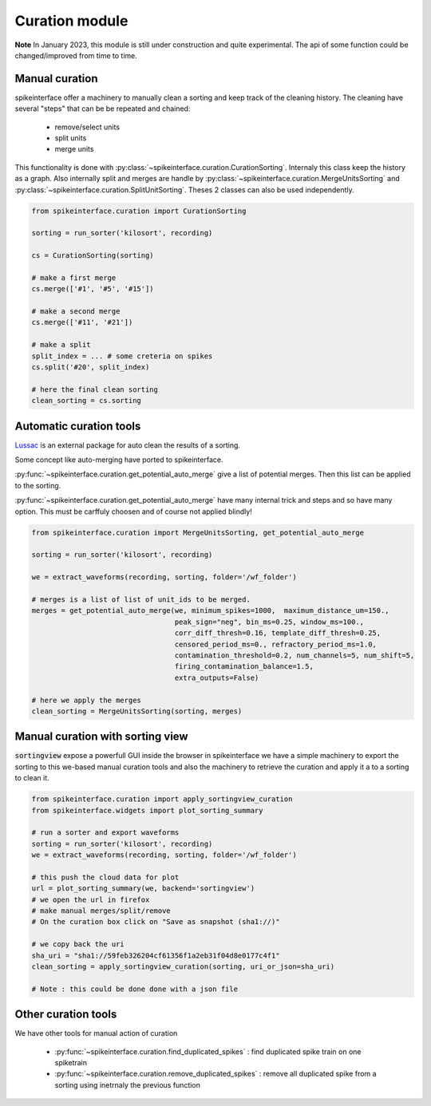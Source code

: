 Curation module
===============

**Note** In January 2023, this module is still under construction and quite experimental. The api
of some function could be changed/improved from time to time.

Manual curation
---------------

spikeinterface offer a machinery to manually clean a sorting and keep track of the cleaning history.
The cleaning have several "steps" that can be be repeated and chained:
  * remove/select units
  * split units
  * merge units

This functionality is done with :py:class:`~spikeinterface.curation.CurationSorting`.
Internaly this class keep the history as a graph. Also internally split and merges are handle by
:py:class:`~spikeinterface.curation.MergeUnitsSorting` and 
:py:class:`~spikeinterface.curation.SplitUnitSorting`. Theses 2 classes can also be used independently.



.. code-block:: python

    from spikeinterface.curation import CurationSorting

    sorting = run_sorter('kilosort', recording)

    cs = CurationSorting(sorting)

    # make a first merge
    cs.merge(['#1', '#5', '#15'])

    # make a second merge
    cs.merge(['#11', '#21'])

    # make a split
    split_index = ... # some creteria on spikes
    cs.split('#20', split_index)

    # here the final clean sorting
    clean_sorting = cs.sorting





Automatic curation tools
------------------------

`Lussac <https://www.biorxiv.org/content/10.1101/2022.02.08.479192v1>`_ is an external package for auto clean the
results of a sorting.

Some concept like auto-merging have ported to spikeinterface.

:py:func:`~spikeinterface.curation.get_potential_auto_merge` give a list of potential merges.
Then this list can be applied to the sorting.

:py:func:`~spikeinterface.curation.get_potential_auto_merge` have many internal trick and steps and so have many option.
This must be carffuly choosen and of course not applied blindly!



.. code-block:: python

    from spikeinterface.curation import MergeUnitsSorting, get_potential_auto_merge

    sorting = run_sorter('kilosort', recording)

    we = extract_waveforms(recording, sorting, folder='/wf_folder')

    # merges is a list of list of unit_ids to be merged.
    merges = get_potential_auto_merge(we, minimum_spikes=1000,  maximum_distance_um=150.,
                                      peak_sign="neg", bin_ms=0.25, window_ms=100.,
                                      corr_diff_thresh=0.16, template_diff_thresh=0.25,
                                      censored_period_ms=0., refractory_period_ms=1.0,
                                      contamination_threshold=0.2, num_channels=5, num_shift=5,
                                      firing_contamination_balance=1.5,
                                      extra_outputs=False)

    # here we apply the merges
    clean_sorting = MergeUnitsSorting(sorting, merges)


Manual curation with sorting view
---------------------------------

:code:`sortingview` expose a powerfull GUI inside the browser in spikeinterface we have a simple machinery
to export the sorting to this we-based manual curation tools and also the machinery to retrieve the curation
and apply it a to a sorting to clean it.



.. code-block:: python


    from spikeinterface.curation import apply_sortingview_curation
    from spikeinterface.widgets import plot_sorting_summary

    # run a sorter and export waveforms
    sorting = run_sorter('kilosort', recording)
    we = extract_waveforms(recording, sorting, folder='/wf_folder')    

    # this push the cloud data for plot
    url = plot_sorting_summary(we, backend='sortingview')
    # we open the url in firefox
    # make manual merges/split/remove
    # On the curation box click on "Save as snapshot (sha1://)"

    # we copy back the uri
    sha_uri = "sha1://59feb326204cf61356f1a2eb31f04d8e0177c4f1"
    clean_sorting = apply_sortingview_curation(sorting, uri_or_json=sha_uri)

    # Note : this could be done done with a json file



Other curation tools
--------------------

We have other tools for manual action of curation

 * :py:func:`~spikeinterface.curation.find_duplicated_spikes` : find duplicated spike train on one spiketrain
 * :py:func:`~spikeinterface.curation.remove_duplicated_spikes` : remove all duplicated spike from a sorting
   using inetrnaly the previous function

